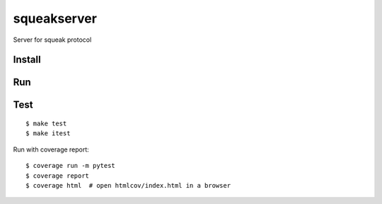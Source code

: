 squeakserver
======

Server for squeak protocol

Install
-------


Run
---


Test
----

::

    $ make test
    $ make itest

Run with coverage report::

    $ coverage run -m pytest
    $ coverage report
    $ coverage html  # open htmlcov/index.html in a browser

